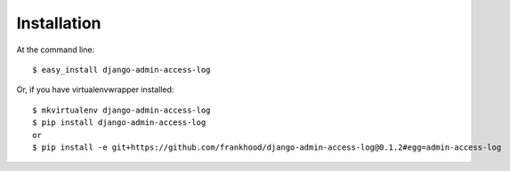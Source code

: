 ============
Installation
============

At the command line::

    $ easy_install django-admin-access-log

Or, if you have virtualenvwrapper installed::

    $ mkvirtualenv django-admin-access-log
    $ pip install django-admin-access-log
    or
    $ pip install -e git+https://github.com/frankhood/django-admin-access-log@0.1.2#egg=admin-access-log

